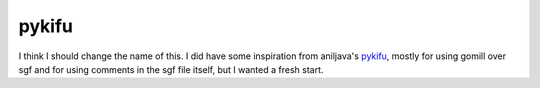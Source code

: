 pykifu
======

I think I should change the name of this. I did have some inspiration from
aniljava's pykifu_, mostly for using gomill over sgf and for using comments
in the sgf file itself, but I wanted a fresh start.

.. _pykifu: https://github.com/aniljava/pykifu
